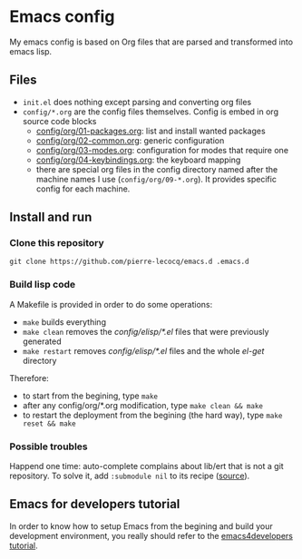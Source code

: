 * Emacs config

My emacs config is based on Org files that are parsed and transformed into emacs lisp.

** Files

- =init.el= does nothing except parsing and converting org files
- =config/*.org= are the config files themselves. Config is embed in org source code blocks
    - [[./config/org/01-packages.org][config/org/01-packages.org]]: list and install wanted packages
    - [[./config/org/02-common.org][config/org/02-common.org]]: generic configuration
    - [[./config/org/03-modes.org][config/org/03-modes.org]]: configuration for modes that require one
    - [[./config/org/04-keybindings.org][config/org/04-keybindings.org]]: the keyboard mapping
    - there are special org files in the config directory named after the machine names I use (=config/org/09-*.org=). It provides specific config for each machine.

** Install and run

*** Clone this repository

=git clone https://github.com/pierre-lecocq/emacs.d .emacs.d=

*** Build lisp code

A Makefile is provided in order to do some operations:

- =make= builds everything
- =make clean= removes the /config/elisp/*.el/ files that were previously generated
- =make restart= removes /config/elisp/*.el/ files and the whole /el-get/ directory

Therefore:

- to start from the begining, type =make=
- after any config/org/*.org modification, type =make clean && make=
- to restart the deployment from the begining (the hard way), type =make reset && make=

*** Possible troubles

Happend one time: auto-complete complains about lib/ert that is not a git repository. To solve it, add =:submodule nil= to its recipe ([[https://github.com/dimitri/el-get/issues/1031][source]]).

** Emacs for developers tutorial

In order to know how to setup Emacs from the begining and build your development environment, you really should refer to the [[https://github.com/pierre-lecocq/emacs4developers][emacs4developers tutorial]].
